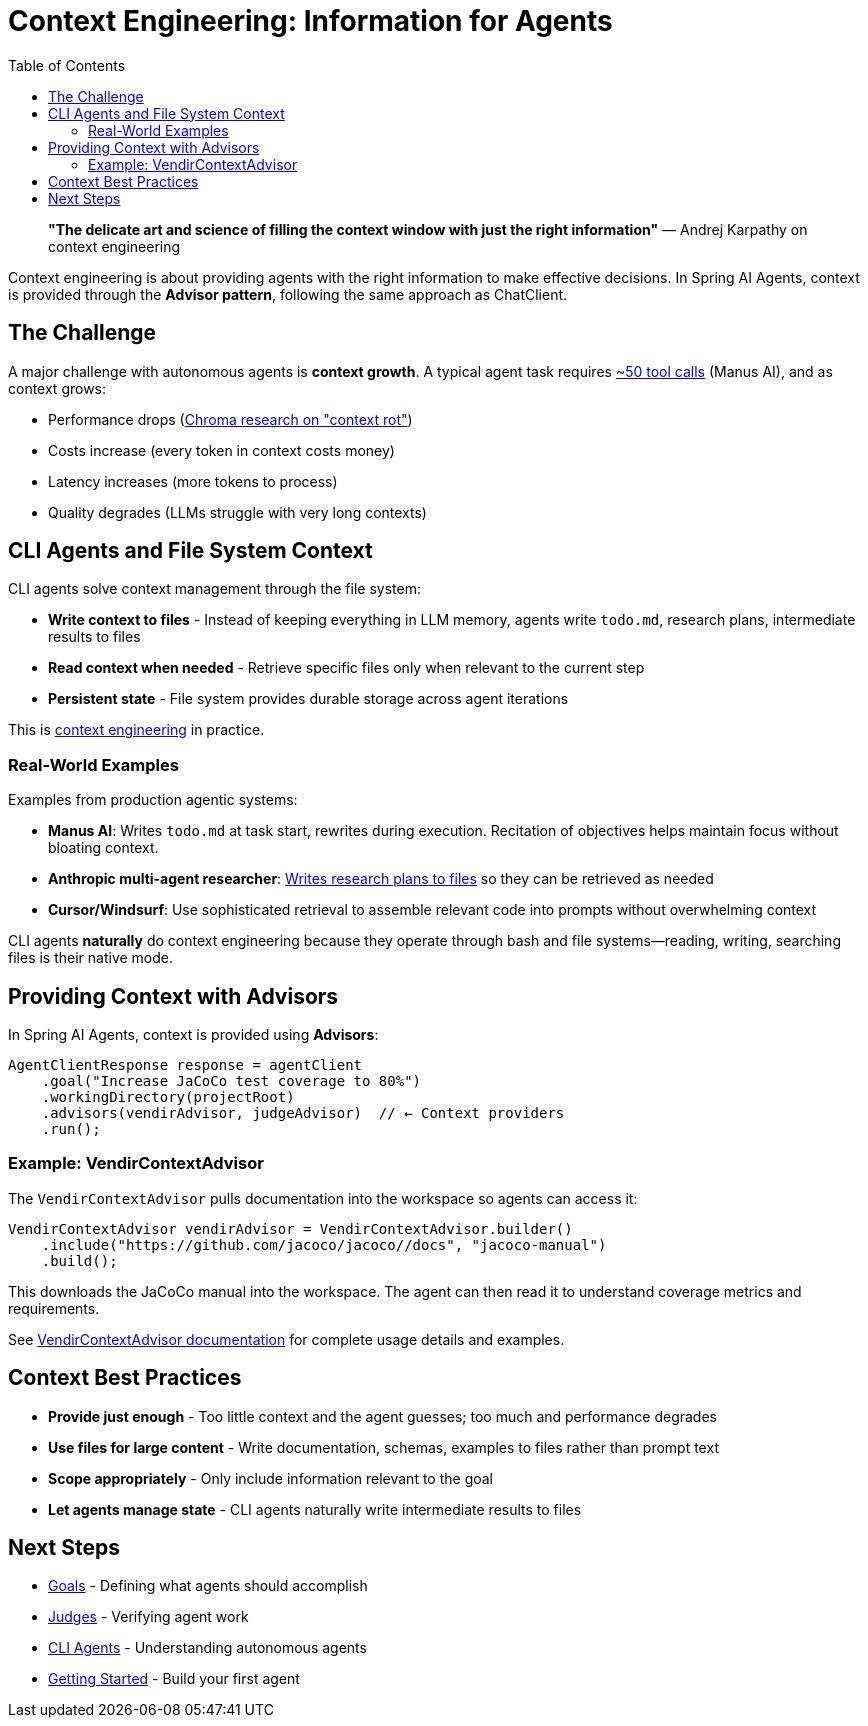 = Context Engineering: Information for Agents
:page-title: Context Engineering
:toc: left
:tabsize: 2

> **"The delicate art and science of filling the context window with just the right information"**
> — Andrej Karpathy on context engineering

Context engineering is about providing agents with the right information to make effective decisions. In Spring AI Agents, context is provided through the **Advisor pattern**, following the same approach as ChatClient.

== The Challenge

A major challenge with autonomous agents is **context growth**. A typical agent task requires https://manus.im/blog/Context-Engineering-for-AI-Agents-Lessons-from-Building-Manus[~50 tool calls] (Manus AI), and as context grows:

* Performance drops (https://research.trychroma.com/context-rot[Chroma research on "context rot"])
* Costs increase (every token in context costs money)
* Latency increases (more tokens to process)
* Quality degrades (LLMs struggle with very long contexts)

== CLI Agents and File System Context

CLI agents solve context management through the file system:

* **Write context to files** - Instead of keeping everything in LLM memory, agents write `todo.md`, research plans, intermediate results to files
* **Read context when needed** - Retrieve specific files only when relevant to the current step
* **Persistent state** - File system provides durable storage across agent iterations

This is https://rlancemartin.github.io/2025/06/23/context_engineering/[context engineering] in practice.

=== Real-World Examples

Examples from production agentic systems:

* **Manus AI**: Writes `todo.md` at task start, rewrites during execution. Recitation of objectives helps maintain focus without bloating context.
* **Anthropic multi-agent researcher**: https://anthropic.com/engineering/built-multi-agent-research-system[Writes research plans to files] so they can be retrieved as needed
* **Cursor/Windsurf**: Use sophisticated retrieval to assemble relevant code into prompts without overwhelming context

CLI agents **naturally** do context engineering because they operate through bash and file systems—reading, writing, searching files is their native mode.

== Providing Context with Advisors

In Spring AI Agents, context is provided using **Advisors**:

[source,java]
----
AgentClientResponse response = agentClient
    .goal("Increase JaCoCo test coverage to 80%")
    .workingDirectory(projectRoot)
    .advisors(vendirAdvisor, judgeAdvisor)  // ← Context providers
    .run();
----

=== Example: VendirContextAdvisor

The `VendirContextAdvisor` pulls documentation into the workspace so agents can access it:

[source,java]
----
VendirContextAdvisor vendirAdvisor = VendirContextAdvisor.builder()
    .include("https://github.com/jacoco/jacoco//docs", "jacoco-manual")
    .build();
----

This downloads the JaCoCo manual into the workspace. The agent can then read it to understand coverage metrics and requirements.

See xref:../api/context-engineering.adoc[VendirContextAdvisor documentation] for complete usage details and examples.

== Context Best Practices

* **Provide just enough** - Too little context and the agent guesses; too much and performance degrades
* **Use files for large content** - Write documentation, schemas, examples to files rather than prompt text
* **Scope appropriately** - Only include information relevant to the goal
* **Let agents manage state** - CLI agents naturally write intermediate results to files

== Next Steps

* xref:goals.adoc[Goals] - Defining what agents should accomplish
* xref:../judges/index.adoc[Judges] - Verifying agent work
* xref:cli-agents.adoc[CLI Agents] - Understanding autonomous agents
* xref:../getting-started.adoc[Getting Started] - Build your first agent

